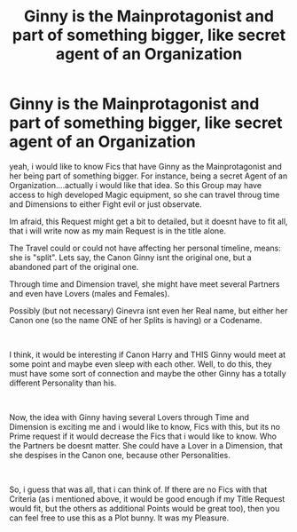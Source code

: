 #+TITLE: Ginny is the Mainprotagonist and part of something bigger, like secret agent of an Organization

* Ginny is the Mainprotagonist and part of something bigger, like secret agent of an Organization
:PROPERTIES:
:Author: Atomstern
:Score: 4
:DateUnix: 1558434491.0
:DateShort: 2019-May-21
:FlairText: Request
:END:
yeah, i would like to know Fics that have Ginny as the Mainprotagonist and her being part of something bigger. For instance, being a secret Agent of an Organization....actually i would like that idea. So this Group may have access to high developed Magic equipment, so she can travel throug time and Dimensions to either Fight evil or just observate.

Im afraid, this Request might get a bit to detailed, but it doesnt have to fit all, that i will write now as my main Request is in the title alone.

The Travel could or could not have affecting her personal timeline, means: she is "split". Lets say, the Canon Ginny isnt the original one, but a abandoned part of the original one.

Through time and Dimension travel, she might have meet several Partners and even have Lovers (males and Females).

Possibly (but not necessary) Ginevra isnt even her Real name, but either her Canon one (so the name ONE of her Splits is having) or a Codename.

​

I think, it would be interesting if Canon Harry and THIS Ginny would meet at some point and maybe even sleep with each other. Well, to do this, they must have some sort of connection and maybe the other Ginny has a totally different Personality than his.

​

Now, the idea with Ginny having several Lovers through Time and Dimension is exciting me and i would like to know, Fics with this, but its no Prime request if it would decrease the Fics that i would like to know. Who the Partners be doesnt matter. She could have a Lover in a Dimension, that she despises in the Canon one, because other Personalities.

​

So, i guess that was all, that i can think of. If there are no Fics with that Criteria (as i mentioned above, it would be good enough if my Title Request would fit, but the others as additional Points would be great too), then you can feel free to use this as a Plot bunny. It was my Pleasure.

